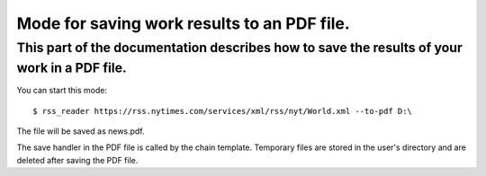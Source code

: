Mode for saving work results to an PDF file.
=============================================

This part of the documentation describes how to save the results of your work in a PDF file.
---------------------------------------------------------------------------------------------

You can start this mode::
    
    $ rss_reader https://rss.nytimes.com/services/xml/rss/nyt/World.xml --to-pdf D:\

The file will be saved as news.pdf.

The save handler in the PDF file is called by the chain template.
Temporary files are stored in the user's directory and are deleted after saving the PDF file.